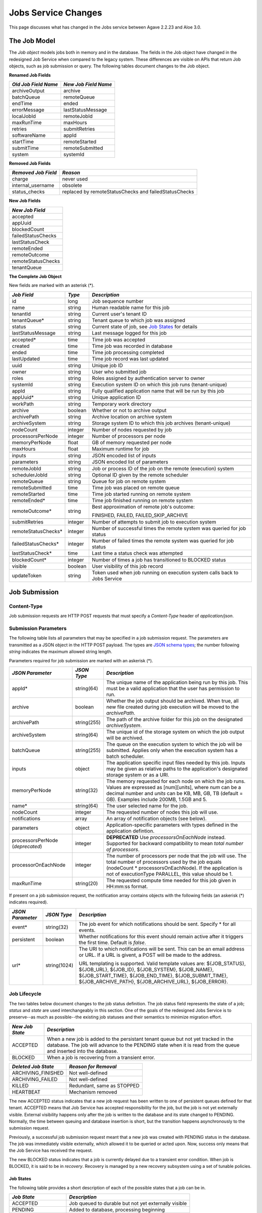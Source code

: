 Jobs Service Changes
====================

This page discusses what has changed in the Jobs service between Agave 2.2.23 and Aloe 3.0.

The Job Model
-------------

The *Job object* models jobs both in memory and in the database.  The fields in the Job object have changed in the redesigned Job Service when compared to the legacy system.  These differences are visible on APIs that return Job objects, such as job submission or query.  The following tables document changes to the Job object.  

**Renamed Job Fields**

+---------------------+-----------------------------+
| *Old Job Field Name*|*New Job Field Name*         |
+=====================+=============================+ 
| archiveOutput       | archive                     |
+---------------------+-----------------------------+
| batchQueue          | remoteQueue                 |
+---------------------+-----------------------------+
| endTime             | ended                       |
+---------------------+-----------------------------+
| errorMessage        | lastStatusMessage           |
+---------------------+-----------------------------+
| localJobId          | remoteJobId                 |
+---------------------+-----------------------------+
| maxRunTime          | maxHours                    |
+---------------------+-----------------------------+
| retries             | submitRetries               |
+---------------------+-----------------------------+
| softwareName        | appId                       |
+---------------------+-----------------------------+
| startTime           | remoteStarted               |
+---------------------+-----------------------------+
| submitTime          | remoteSubmitted             |
+---------------------+-----------------------------+
| system              | systemId                    |
+---------------------+-----------------------------+

**Removed Job Fields**

+---------------------+-----------------------------+
| *Removed Job Field* | *Reason*                    |
+=====================+=============================+ 
| charge              | never used                  |
+---------------------+-----------------------------+
| internal_username   | obsolete                    |
+---------------------+-----------------------------+
| status_checks       | replaced by                 |
|                     | remoteStatusChecks and      |
|                     | failedStatusChecks          |
+---------------------+-----------------------------+


**New Job Fields**

+---------------------+
| *New Job Field*     |
+=====================+
| accepted            |
+---------------------+
| appUuid             |
+---------------------+
| blockedCount        |
+---------------------+
| failedStatusChecks  |
+---------------------+
| lastStatusCheck     | 
+---------------------+
| remoteEnded         |
+---------------------+
| remoteOutcome       |
+---------------------+
| remoteStatusChecks  |
+---------------------+
| tenantQueue         | 
+---------------------+

**The Complete Job Object**

New fields are marked with an asterisk (*).

+---------------------+---------+-------------------------------------+
| *Job Field*         | *Type*  | *Description*                       |
+=====================+=========+=====================================+
| id                  | long    | Job sequence number                 |
+---------------------+---------+-------------------------------------+
| name                | string  | Human readable name for this job    |
+---------------------+---------+-------------------------------------+
| tenantId            | string  | Current user's tenant ID            |
+---------------------+---------+-------------------------------------+
| tenantQueue*        | string  | Tenant queue to which job was       |
|                     |         | assigned                            |
+---------------------+---------+-------------------------------------+
| status              | string  | Current state of job, see           |
|                     |         | `Job States`_ for details           |
+---------------------+---------+-------------------------------------+
| lastStatusMessage   | string  | Last message logged for this job    |
+---------------------+---------+-------------------------------------+
|                     |         |                                     |
+---------------------+---------+-------------------------------------+
| accepted*           | time    | Time job was accepted               |
+---------------------+---------+-------------------------------------+
| created             | time    | Time job was recorded in database   |
+---------------------+---------+-------------------------------------+
| ended               | time    | Time job processing completed       |
+---------------------+---------+-------------------------------------+
| lastUpdated         | time    | Time job record was last updated    |
+---------------------+---------+-------------------------------------+
|                     |         |                                     |
+---------------------+---------+-------------------------------------+
| uuid                | string  | Unique job ID                       |
+---------------------+---------+-------------------------------------+
| owner               | string  | User who submitted job              |
+---------------------+---------+-------------------------------------+
| roles               | string  | Roles assigned by authentication    |
|                     |         | server to owner                     |
+---------------------+---------+-------------------------------------+
| systemId            | string  | Execution system ID on which this   |
|                     |         | job runs (tenant-unique)            |
+---------------------+---------+-------------------------------------+
| appId               | string  | Fully qualified application name    |
|                     |         | that will be run by this job        |
+---------------------+---------+-------------------------------------+
| appUuid*            | string  | Unique application ID               |
+---------------------+---------+-------------------------------------+
|                     |         |                                     |
+---------------------+---------+-------------------------------------+
| workPath            | string  | Temporary work directory            |
+---------------------+---------+-------------------------------------+
| archive             | boolean | Whether or not to archive output    |
+---------------------+---------+-------------------------------------+
| archivePath         | string  | Archive location on archive system  |
+---------------------+---------+-------------------------------------+
| archiveSystem       | string  | Storage system ID to which this job |
|                     |         | archives (tenant-unique)            |
+---------------------+---------+-------------------------------------+
|                     |         |                                     |
+---------------------+---------+-------------------------------------+
| nodeCount           | integer | Number of nodes requested by job    |
+---------------------+---------+-------------------------------------+
| processorsPerNode   | integer | Number of processors per node       |
+---------------------+---------+-------------------------------------+
| memoryPerNode       | float   | GB of memory requested per node     |
+---------------------+---------+-------------------------------------+
| maxHours            | float   | Maximum runtime for job             |
+---------------------+---------+-------------------------------------+
|                     |         |                                     |
+---------------------+---------+-------------------------------------+
| inputs              | string  | JSON encoded list of inputs         |
+---------------------+---------+-------------------------------------+
| parameters          | string  | JSON encoded list of parameters     |
+---------------------+---------+-------------------------------------+
|                     |         |                                     |
+---------------------+---------+-------------------------------------+
| remoteJobId	      | string  | Job or process ID of the job on the |
|                     |         | remote (execution) system           |
+---------------------+---------+-------------------------------------+
| schedulerJobId      | string  | Optional ID given by the remote     |
|                     |         | scheduler                           |
+---------------------+---------+-------------------------------------+
| remoteQueue         | string  | Queue for job on remote system      |
+---------------------+---------+-------------------------------------+
| remoteSubmitted     | time    | Time job was placed on remote queue |
+---------------------+---------+-------------------------------------+
| remoteStarted       | time    | Time job started running on remote  |
|                     |         | system                              |
+---------------------+---------+-------------------------------------+
| remoteEnded*        | time    | Time job finished running on remote |
|                     |         | system                              |
+---------------------+---------+-------------------------------------+
| remoteOutcome*      | string  | Best approximation of remote job's  |
|                     |         | outcome:                            |
|                     |         |                                     |
|                     |         | FINISHED,                           |
|                     |         | FAILED,                             |
|                     |         | FAILED_SKIP_ARCHIVE                 |
+---------------------+---------+-------------------------------------+
|                     |         |                                     |
+---------------------+---------+-------------------------------------+
| submitRetries       | integer | Number of attempts to submit job    |
|                     |         | to execution system                 |
+---------------------+---------+-------------------------------------+
| remoteStatusChecks* | integer | Number of successful times the      |
|                     |         | remote system was queried for job   |
|                     |         | status                              |
+---------------------+---------+-------------------------------------+
| failedStatusChecks* | integer | Number of failed times the remote   |
|                     |         | system was queried for job status   |
+---------------------+---------+-------------------------------------+
| lastStatusCheck*    | time    | Last time a status check was        |
|                     |         | attempted                           |
+---------------------+---------+-------------------------------------+
|                     |         |                                     |
+---------------------+---------+-------------------------------------+
| blockedCount*       | integer | Number of times a job has           |
|                     |         | transitioned to BLOCKED status      |
+---------------------+---------+-------------------------------------+
| visible             | boolean | User visibility of this job record  |
+---------------------+---------+-------------------------------------+
| updateToken         | string  | Token used when job running on      |
|                     |         | execution system calls back to      |
|                     |         | Jobs Service                        |
+---------------------+---------+-------------------------------------+


Job Submission
--------------

Content-Type 
^^^^^^^^^^^^

Job submission requests are HTTP POST requests that must specify a *Content-Type* header of *application/json*. 

Submission Parameters
^^^^^^^^^^^^^^^^^^^^^

The following table lists all parameters that may be specified in a job submission request.  The parameters are transmitted as a JSON object in the HTTP POST payload.  The types are `JSON schema types <https://json-schema.org/>`_; the number following *string* indicates the maximum allowed string length.

Parameters required for job submission are marked with an askerisk (*).

+----------------------+-----------+-------------------------------+
| *JSON Parameter*     |*JSON Type*| *Description*                 +
+======================+===========+===============================+ 
| appId*               | string(64)| The unique name of the        +
|                      |           | application being run by this +
|                      |           | job. This must be a valid     +
|                      |           | application that the user     +
|                      |           | has permission to run.        +
+----------------------+-----------+-------------------------------+
| archive              | boolean   | Whether the job output should +
|                      |           | be archived. When true, all   +
|                      |           | new file created during job   +
|                      |           | execution will be moved to the+
|                      |           | *archivePath*.                +
+----------------------+-----------+-------------------------------+
| archivePath          |string(255)| The path of the archive folder+
|                      |           | for this job on the           +
|                      |           | designated *archiveSystem*.   +
+----------------------+-----------+-------------------------------+
| archiveSystem        | string(64)| The unique id of the storage  +
|                      |           | system on which the job output+
|                      |           | will be archived.             +
+----------------------+-----------+-------------------------------+
| batchQueue           |string(255)| The queue on the execution    +
|                      |           | system to which the job will  +
|                      |           | be submitted.  Applies only   +
|                      |           | when the execution system has +
|                      |           | a batch scheduler.            +
+----------------------+-----------+-------------------------------+
| inputs               | object    | The application specific      +
|                      |           | input files needed by this    +
|                      |           | job. Inputs may be given as   +
|                      |           | relative paths to the         +
|                      |           | application's designated      +
|                      |           | storage system or as a URI.   +
+----------------------+-----------+-------------------------------+
| memoryPerNode        | string(32)| The memory requested for each +
|                      |           | node on which the job runs.   +
|                      |           | Values are expressed as       +
|                      |           | [num][units], where *num* can +
|                      |           | be a decimal number and       +
|                      |           | *units* can be KB, MB, GB, TB +
|                      |           | (default = GB). Examples      +
|                      |           | include 200MB, 1.5GB and 5.   +
+----------------------+-----------+-------------------------------+
| name*                | string(64)| The user selected name for    +
|                      |           | the job.                      +
+----------------------+-----------+-------------------------------+
| nodeCount            | integer   | The requested number of nodes +
|                      |           | this job will use.            +
+----------------------+-----------+-------------------------------+
| notifications        | array     | An array of notification      +
|                      |           | objects (see below).          +
+----------------------+-----------+-------------------------------+
| parameters           | object    | Application-specific          +
|                      |           | parameters with types defined +
|                      |           | in the application defintion. +
+----------------------+-----------+-------------------------------+
| processorsPerNode    | integer   | **DEPRECATED**                +
| (*deprecated*)       |           | Use *processorsOnEachNode*    +
|                      |           | instead. Supported for        +
|                      |           | backward compatibility to     +
|                      |           | mean *total number of         +
|                      |           | processors*.                  +
+----------------------+-----------+-------------------------------+
| processorOnEachNode  | integer   | The number of processors per  +
|                      |           | node that the job will use.   +
|                      |           | The total number of processors+
|                      |           | used by the job equals        +
|                      |           | (nodeCount *                  +
|                      |           | processorsOnEachNode). If the +
|                      |           | application is not of         +
|                      |           | executionType PARALLEL, this  +
|                      |           | value should be 1.            +
+----------------------+-----------+-------------------------------+
| maxRunTime           | string(20)| The requested compute time    +
|                      |           | needed for this job given in  +
|                      |           | HH:mm:ss format.              +
+----------------------+-----------+-------------------------------+

If present on a job submission request, the notification array contains objects with the following fields (an askerisk (*) indicates required).

+----------------------+------------+-------------------------------+
| *JSON Parameter*     |*JSON Type* | *Description*                 +
+======================+============+===============================+ 
| event*               | string(32) | The job event for which       +
|                      |            | notifications should be sent. +
|                      |            | Specify * for all events.     +
+----------------------+------------+-------------------------------+
| persistent           | boolean    | Whether notifications for this+
|                      |            | event should remain active    +
|                      |            | after it triggers the first   +
|                      |            | time. Default is *false*.     +
+----------------------+------------+-------------------------------+
| url*                 |string(1024)| The URI to which notifications+
|                      |            | will be sent. This can be an  +
|                      |            | email address or URL. If a URL+
|                      |            | is givent, a POST will be     +
|                      |            | made to the address.          +
|                      |            |                               +
|                      |            | URL templating is supported.  +
|                      |            | Valid template values are:    +
|                      |            | ${JOB_STATUS}, ${JOB_URL},    +
|                      |            | ${JOB_ID}, ${JOB_SYSTEM},     +
|                      |            | ${JOB_NAME},                  +
|                      |            | ${JOB_START_TIME},            +
|                      |            | ${JOB_END_TIME},              +
|                      |            | ${JOB_SUBMIT_TIME},           +
|                      |            | ${JOB_ARCHIVE_PATH},          +
|                      |            | ${JOB_ARCHIVE_URL},           +
|                      |            | ${JOB_ERROR}.                 +
+----------------------+------------+-------------------------------+


Job Lifecycle
^^^^^^^^^^^^^

The two tables below document changes to the job status definition.  The job status field represents the state of a job; *status* and *state* are used interchangeably in this section.  One of the goals of the redesigned Jobs Service is to preserve--as much as possible--the existing job statuses and their semantics to minimize migration effort.

+---------------------+-----------------------------+
| *New Job State*     | *Description*               |
+=====================+=============================+ 
| ACCEPTED            | When a new job is added     |
|                     | to the persistant tenant    |
|                     | queue but not yet           |
|                     | tracked in the database.    |
|                     | The job will advance to the | 
|                     | PENDING state when it is    |
|                     | read from the queue and     |
|                     | inserted into the database. |
+---------------------+-----------------------------+
| BLOCKED             | When a job is recovering    |
|                     | from a transient error.     |
+---------------------+-----------------------------+

+----------------------+---------------------------+
| *Deleted Job State*  | *Reason for Removal*      +
+======================+===========================+ 
| ARCHIVING_FINISHED   | Not well-defined          |
+----------------------+---------------------------+
| ARCHIVING_FAILED     | Not well-defined          |
+----------------------+---------------------------+
| KILLED               | Redundant, same as STOPPED|
+----------------------+---------------------------+
| HEARTBEAT            | Mechanism removed         |
+----------------------+---------------------------+


The new ACCEPTED status indicates that a new job request has been written to one of persistent queues defined for that tenant.  ACCEPTED means that Job Service has accepted responsibility for the job, but the job is not yet externally visible.  External visibility happens only after the job is written to the database and its state changed to PENDING.  Normally, the time between queuing and database insertion is short, but the transition happens asynchronously to the submission request. 

Previously, a successful job submission request meant that a new job was created with PENDING status in the database.  The job was immediately visible externally, which allowed it to be queried or acted upon.  Now, success only means that the Job Service has received the request.  

The new BLOCKED status indicates that a job is currently delayed due to a transient error condition.  When job is BLOCKED, it is said to be in *recovery*.  Recovery is managed by a new recovery subsystem using a set of tunable policies.      


Job States 
""""""""""

The following table provides a short description of each of the possible states that a job can be in.

+---------------------+-----------------------------+
| *Job State*         | *Description*               |
+=====================+=============================+ 
| ACCEPTED            | Job queued to durable but   |
|                     | not yet externally visible  |
+---------------------+-----------------------------+
| PENDING             | Added to database,          |
|                     | processing beginning        |
+---------------------+-----------------------------+
| PROCESSING_INPUTS   | Validation complete,        |
|                     | beginning input processing  |
+---------------------+-----------------------------+
| STAGING_INPUTS      | Transferring input files    |
+---------------------+-----------------------------+
| STAGED              | Input file transfer complete|
+---------------------+-----------------------------+
| STAGING_JOB         | Transferring application    |
|                     | files                       |
+---------------------+-----------------------------+
| SUBMITTING          | Issuing execution command   |
+---------------------+-----------------------------+
| QUEUED              | Job queued on execution     |
|                     | system                      |
+---------------------+-----------------------------+
| RUNNING             | Job running on execution    |
|                     | system                      |
+---------------------+-----------------------------+
| CLEANING_UP         | Execution complete,         |
|                     | removing temporary files    |
+---------------------+-----------------------------+
| ARCHIVING           | Moving output to archive    |
|                     | system                      |
+---------------------+-----------------------------+
| FINISHED            | Job complete                |
+---------------------+-----------------------------+
| STOPPED             | Job cancelled by user       |
+---------------------+-----------------------------+
| FAILED              | Job failed                  |
+---------------------+-----------------------------+
| BLOCKED             | Job recovering from a       |
|                     | transient error condition   |
+---------------------+-----------------------------+
| PAUSED              | Job paused by user          |
|                     | (future implementation)     |
+---------------------+-----------------------------+

As an example, an archiving job with one or more inputs that experiences no failures or delays will progress through the following sequence of status changes:

#. ACCEPTED
#. PENDING
#. PROCESSING_INPUTS
#. STAGING_INPUTS
#. STAGED 
#. STAGING_JOB
#. SUBMITTING
#. QUEUED
#. RUNNING
#. CLEANING_UP
#. ARCHIVING
#. FINISHED


Job Actions
-----------


